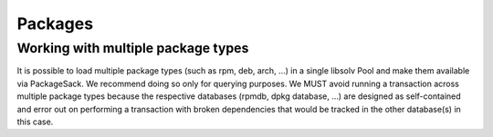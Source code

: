 Packages
--------


Working with multiple package types
~~~~~~~~~~~~~~~~~~~~~~~~~~~~~~~~~~~

It is possible to load multiple package types (such as rpm, deb, arch, ...)
in a single libsolv Pool and make them available via PackageSack.
We recommend doing so only for querying purposes.
We MUST avoid running a transaction across multiple package types
because the respective databases (rpmdb, dpkg database, ...) are designed as
self-contained and error out on performing a transaction with broken dependencies
that would be tracked in the other database(s) in this case.

